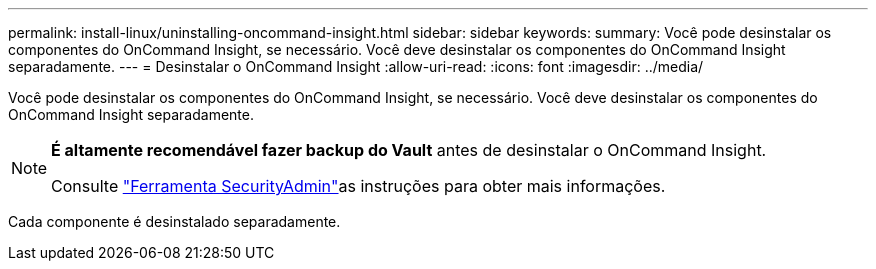---
permalink: install-linux/uninstalling-oncommand-insight.html 
sidebar: sidebar 
keywords:  
summary: Você pode desinstalar os componentes do OnCommand Insight, se necessário. Você deve desinstalar os componentes do OnCommand Insight separadamente. 
---
= Desinstalar o OnCommand Insight
:allow-uri-read: 
:icons: font
:imagesdir: ../media/


[role="lead"]
Você pode desinstalar os componentes do OnCommand Insight, se necessário. Você deve desinstalar os componentes do OnCommand Insight separadamente.

[NOTE]
====
*É altamente recomendável fazer backup do Vault* antes de desinstalar o OnCommand Insight.

Consulte link:../config-admin\/security-management.html["Ferramenta SecurityAdmin"]as instruções para obter mais informações.

====
Cada componente é desinstalado separadamente.
